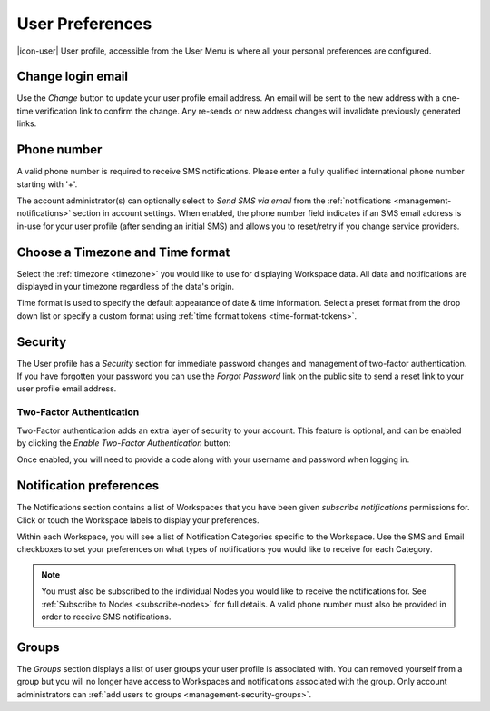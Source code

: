 .. meta::
   :description: Set your eagle.io userpreferences, see what groups and fellow users you are associated with, change login and passwords, timezone, formats and notifications preferences. 

.. _user-preferences:

User Preferences
================

|icon-user| User profile, accessible from the User Menu is where all your personal preferences are configured.

.. raw:: latex

    \vspace{-10pt}

.. only:: not latex

	.. image:: user_profile_general.jpg
		:scale: 50 %

	| 

.. only:: latex
	
	| 

	.. image:: user_profile_general.jpg

.. only:: not latex

    |
    
Change login email
------------------
Use the *Change* button to update your user profile email address. An email will be sent to the new address with a one-time verification link to confirm the change. Any re-sends or new address changes will invalidate previously generated links.

.. only:: not latex

    |


Phone number
-------------
A valid phone number is required to receive SMS notifications. Please enter a fully qualified international phone number starting with '+'. 

The account administrator(s) can optionally select to *Send SMS via email* from the :ref:`notifications <management-notifications>` section in account settings.
When enabled, the phone number field indicates if an SMS email address is in-use for your user profile (after sending an initial SMS) and allows you to reset/retry if you change service providers.

.. only:: not latex

    |
    
Choose a Timezone and Time format
---------------------------------
Select the :ref:`timezone <timezone>` you would like to use for displaying Workspace data. All data and notifications are displayed in your timezone regardless of the data's origin.

Time format is used to specify the default appearance of date & time information. Select a preset format from the drop down list or specify a custom format using :ref:`time format tokens <time-format-tokens>`.

.. only:: not latex

    |
    
Security
--------
The User profile has a *Security* section for immediate password changes and management of two-factor authentication.
If you have forgotten your password you can use the *Forgot Password* link on the public site to send a reset link to your user profile email address.


Two-Factor Authentication
~~~~~~~~~~~~~~~~~~~~~~~~~
Two-Factor authentication adds an extra layer of security to your account. This feature is optional, and can be enabled by clicking the *Enable Two-Factor Authentication* button:


.. raw:: latex

    \vspace{-10pt}

.. only:: not latex

    .. image:: user_profile_security.jpg
        :scale: 50 %

    | 

.. only:: latex

    | 

    .. image:: user_profile_security.jpg

.. only:: not latex

    |
    

Once enabled, you will need to provide a code along with your username and password when logging in.


.. _user-notification-preferences:

Notification preferences
------------------------
The Notifications section contains a list of Workspaces that you have been given *subscribe notifications* permissions for.
Click or touch the Workspace labels to display your preferences.

.. raw:: latex

    \vspace{-10pt}

.. only:: not latex

	.. image:: user_profile_notifications.jpg
		:scale: 50 %

	| 

.. only:: latex

	| 

	.. image:: user_profile_notifications.jpg
	

Within each Workspace, you will see a list of Notification Categories specific to the Workspace.
Use the SMS and Email checkboxes to set your preferences on what types of notifications you would like to receive for each Category.

.. note:: 
	You must also be subscribed to the individual Nodes you would like to receive the notifications for. See :ref:`Subscribe to Nodes <subscribe-nodes>` for full details. A valid phone number must also be provided in order to receive SMS notifications.

.. only:: not latex

    |

.. _user-preferences-groups:

Groups
-----------------------
The *Groups* section displays a list of user groups your user profile is associated with. 
You can removed yourself from a group but you will no longer have access to Workspaces and notifications associated with the group. 
Only account administrators can :ref:`add users to groups <management-security-groups>`.

.. raw:: latex

    \vspace{-10pt}

.. only:: not latex

    .. image:: user_profile_groups.jpg
        :scale: 50 %

    | 

.. only:: latex

    | 

    .. image:: user_profile_groups.jpg

.. only:: not latex

    |

